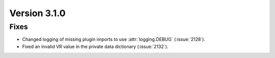 Version 3.1.0
=============

Fixes
-----
* Changed logging of missing plugin imports to use :attr:`logging.DEBUG` (:issue:`2128`).
* Fixed an invalid VR value in the private data dictionary (:issue:`2132`).
